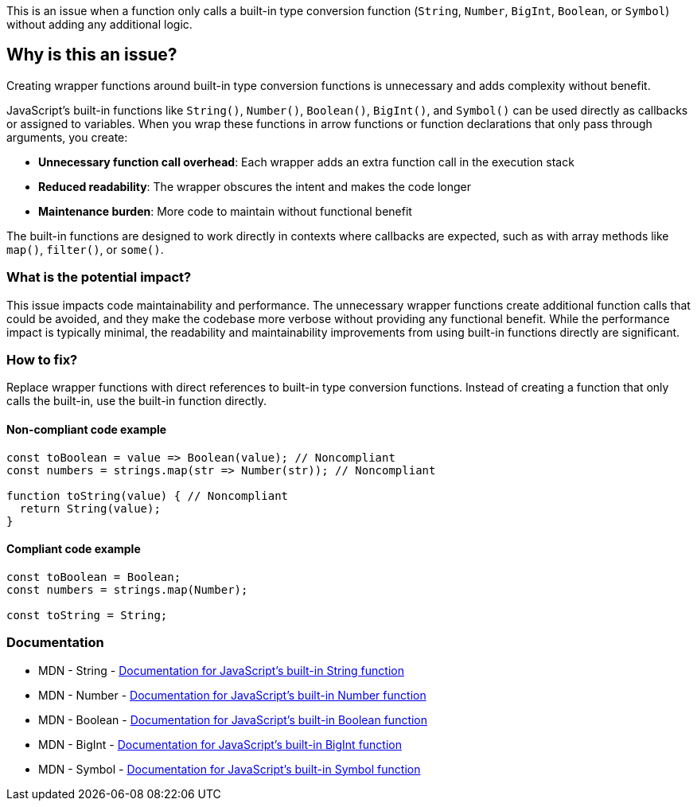This is an issue when a function only calls a built-in type conversion function (`String`, `Number`, `BigInt`, `Boolean`, or `Symbol`) without adding any additional logic.

== Why is this an issue?

Creating wrapper functions around built-in type conversion functions is unnecessary and adds complexity without benefit.

JavaScript's built-in functions like `String()`, `Number()`, `Boolean()`, `BigInt()`, and `Symbol()` can be used directly as callbacks or assigned to variables. When you wrap these functions in arrow functions or function declarations that only pass through arguments, you create:

* **Unnecessary function call overhead**: Each wrapper adds an extra function call in the execution stack
* **Reduced readability**: The wrapper obscures the intent and makes the code longer
* **Maintenance burden**: More code to maintain without functional benefit

The built-in functions are designed to work directly in contexts where callbacks are expected, such as with array methods like `map()`, `filter()`, or `some()`.

=== What is the potential impact?

This issue impacts code maintainability and performance. The unnecessary wrapper functions create additional function calls that could be avoided, and they make the codebase more verbose without providing any functional benefit. While the performance impact is typically minimal, the readability and maintainability improvements from using built-in functions directly are significant.

=== How to fix?


Replace wrapper functions with direct references to built-in type conversion functions. Instead of creating a function that only calls the built-in, use the built-in function directly.

==== Non-compliant code example

[source,javascript,diff-id=1,diff-type=noncompliant]
----
const toBoolean = value => Boolean(value); // Noncompliant
const numbers = strings.map(str => Number(str)); // Noncompliant

function toString(value) { // Noncompliant
  return String(value);
}
----

==== Compliant code example

[source,javascript,diff-id=1,diff-type=compliant]
----
const toBoolean = Boolean;
const numbers = strings.map(Number);

const toString = String;
----

=== Documentation

 * MDN - String - https://developer.mozilla.org/en-US/docs/Web/JavaScript/Reference/Global_Objects/String[Documentation for JavaScript's built-in String function]
 * MDN - Number - https://developer.mozilla.org/en-US/docs/Web/JavaScript/Reference/Global_Objects/Number[Documentation for JavaScript's built-in Number function]
 * MDN - Boolean - https://developer.mozilla.org/en-US/docs/Web/JavaScript/Reference/Global_Objects/Boolean[Documentation for JavaScript's built-in Boolean function]
 * MDN - BigInt - https://developer.mozilla.org/en-US/docs/Web/JavaScript/Reference/Global_Objects/BigInt[Documentation for JavaScript's built-in BigInt function]
 * MDN - Symbol - https://developer.mozilla.org/en-US/docs/Web/JavaScript/Reference/Global_Objects/Symbol[Documentation for JavaScript's built-in Symbol function]
